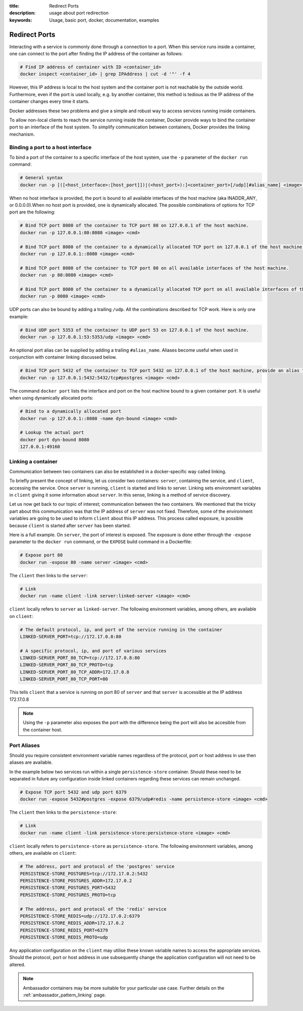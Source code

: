 :title: Redirect Ports
:description: usage about port redirection
:keywords: Usage, basic port, docker, documentation, examples


.. _port_redirection:

Redirect Ports
==============

Interacting with a service is commonly done through a connection to a
port. When this service runs inside a container, one can connect to
the port after finding the IP address of the container as follows:

.. code-block:: bash

    # Find IP address of container with ID <container_id>
    docker inspect <container_id> | grep IPAddress | cut -d '"' -f 4

However, this IP address is local to the host system and the container
port is not reachable by the outside world. Furthermore, even if the
port is used locally, e.g. by another container, this method is
tedious as the IP address of the container changes every time it
starts.

Docker addresses these two problems and give a simple and robust way
to access services running inside containers.

To allow non-local clients to reach the service running inside the
container, Docker provide ways to bind the container port to an
interface of the host system. To simplify communication between
containers, Docker provides the linking mechanism.

Binding a port to a host interface
-----------------------------------

To bind a port of the container to a specific interface of the host
system, use the ``-p`` parameter of the ``docker run`` command:

.. code-block:: bash

    # General syntax
    docker run -p [([<host_interface>:[host_port]])|(<host_port>):]<container_port>[/udp][#alias_name] <image> <cmd>

When no host interface is provided, the port is bound to all available
interfaces of the host machine (aka INADDR_ANY, or 0.0.0.0).When no host port is
provided, one is dynamically allocated. The possible combinations of options for
TCP port are the following:

.. code-block:: bash

    # Bind TCP port 8080 of the container to TCP port 80 on 127.0.0.1 of the host machine.
    docker run -p 127.0.0.1:80:8080 <image> <cmd>

    # Bind TCP port 8080 of the container to a dynamically allocated TCP port on 127.0.0.1 of the host machine.
    docker run -p 127.0.0.1::8080 <image> <cmd>

    # Bind TCP port 8080 of the container to TCP port 80 on all available interfaces of the host machine.
    docker run -p 80:8080 <image> <cmd>

    # Bind TCP port 8080 of the container to a dynamically allocated TCP port on all available interfaces of the host machine.
    docker run -p 8080 <image> <cmd>

UDP ports can also be bound by adding a trailing ``/udp``. All the
combinations described for TCP work. Here is only one example:

.. code-block:: bash

    # Bind UDP port 5353 of the container to UDP port 53 on 127.0.0.1 of the host machine.
    docker run -p 127.0.0.1:53:5353/udp <image> <cmd>

An optional port alias can be supplied by adding a trailing ``#alias_name``. Aliases
become useful when used in conjunction with container linking discussed below.

.. code-block:: bash

    # Bind TCP port 5432 of the container to TCP port 5432 on 127.0.0.1 of the host machine, provide an alias for this port of 'postgres'.
    docker run -p 127.0.0.1:5432:5432/tcp#postgres <image> <cmd>

The command ``docker port`` lists the interface and port on the host
machine bound to a given container port. It is useful when using
dynamically allocated ports:

.. code-block:: bash

   # Bind to a dynamically allocated port
   docker run -p 127.0.0.1::8080 -name dyn-bound <image> <cmd>

   # Lookup the actual port
   docker port dyn-bound 8080
   127.0.0.1:49160


Linking a container
-------------------

Communication between two containers can also be established in a
docker-specific way called linking.

To briefly present the concept of linking, let us consider two
containers: ``server``, containing the service, and ``client``,
accessing the service.  Once ``server`` is running, ``client`` is
started and links to server. Linking sets environment variables in
``client`` giving it some information about ``server``. In this sense,
linking is a method of service discovery.

Let us now get back to our topic of interest; communication between
the two containers. We mentioned that the tricky part about this
communication was that the IP address of ``server`` was not
fixed. Therefore, some of the environment variables are going to be
used to inform ``client`` about this IP address. This process called
exposure, is possible because ``client`` is started after ``server``
has been started.

Here is a full example. On ``server``, the port of interest is
exposed. The exposure is done either through the ``-expose`` parameter
to the ``docker run`` command, or the ``EXPOSE`` build command in a
Dockerfile:

.. code-block:: bash

    # Expose port 80
    docker run -expose 80 -name server <image> <cmd>

The ``client`` then links to the ``server``:

.. code-block:: bash

    # Link
    docker run -name client -link server:linked-server <image> <cmd>

``client`` locally refers to ``server`` as ``linked-server``. The
following environment variables, among others, are available on
``client``:

.. code-block:: bash

    # The default protocol, ip, and port of the service running in the container
    LINKED-SERVER_PORT=tcp://172.17.0.8:80

    # A specific protocol, ip, and port of various services
    LINKED-SERVER_PORT_80_TCP=tcp://172.17.0.8:80
    LINKED-SERVER_PORT_80_TCP_PROTO=tcp
    LINKED-SERVER_PORT_80_TCP_ADDR=172.17.0.8
    LINKED-SERVER_PORT_80_TCP_PORT=80

This tells ``client`` that a service is running on port 80 of
``server`` and that ``server`` is accessible at the IP address
172.17.0.8

.. NOTE:: Using the ``-p`` parameter also exposes the port with the difference
    being the port will also be accesible from the container host.

Port Aliases
------------

Should you require consistent environment variable names regardless of the
protocol, port or host address in use then aliases are available.

In the example below two services run within a single ``persistence-store`` container.
Should these need to be separated in future any configuration inside linked containers
regarding these services can remain unchanged.

.. code-block:: bash

    # Expose TCP port 5432 and udp port 6379
    docker run -expose 5432#postgres -expose 6379/udp#redis -name persistence-store <image> <cmd>

The ``client`` then links to the ``persistence-store``:

.. code-block:: bash

    # Link
    docker run -name client -link persistence-store:persistence-store <image> <cmd>

``client`` locally refers to ``persistence-store`` as ``persistence-store``. The
following environment variables, among others, are available on
``client``:

.. code-block:: bash

    # The address, port and protocol of the 'postgres' service
    PERSISTENCE-STORE_POSTGRES=tcp://172.17.0.2:5432
    PERSISTENCE-STORE_POSTGRES_ADDR=172.17.0.2
    PERSISTENCE-STORE_POSTGRES_PORT=5432
    PERSISTENCE-STORE_POSTGRES_PROTO=tcp

    # The address, port and protocol of the 'redis' service
    PERSISTENCE-STORE_REDIS=udp://172.17.0.2:6379
    PERSISTENCE-STORE_REDIS_ADDR=172.17.0.2
    PERSISTENCE-STORE_REDIS_PORT=6379
    PERSISTENCE-STORE_REDIS_PROTO=udp

Any application configuration on the ``client`` may utilise these known
variable names to access the appropriate services. Should the protocol, port
or host address in use subsequently change the application configuration will
not need to be altered.

.. NOTE:: Ambassador containers may be more suitable for your particular use
    case. Further details on the :ref:`ambassador_pattern_linking` page.
